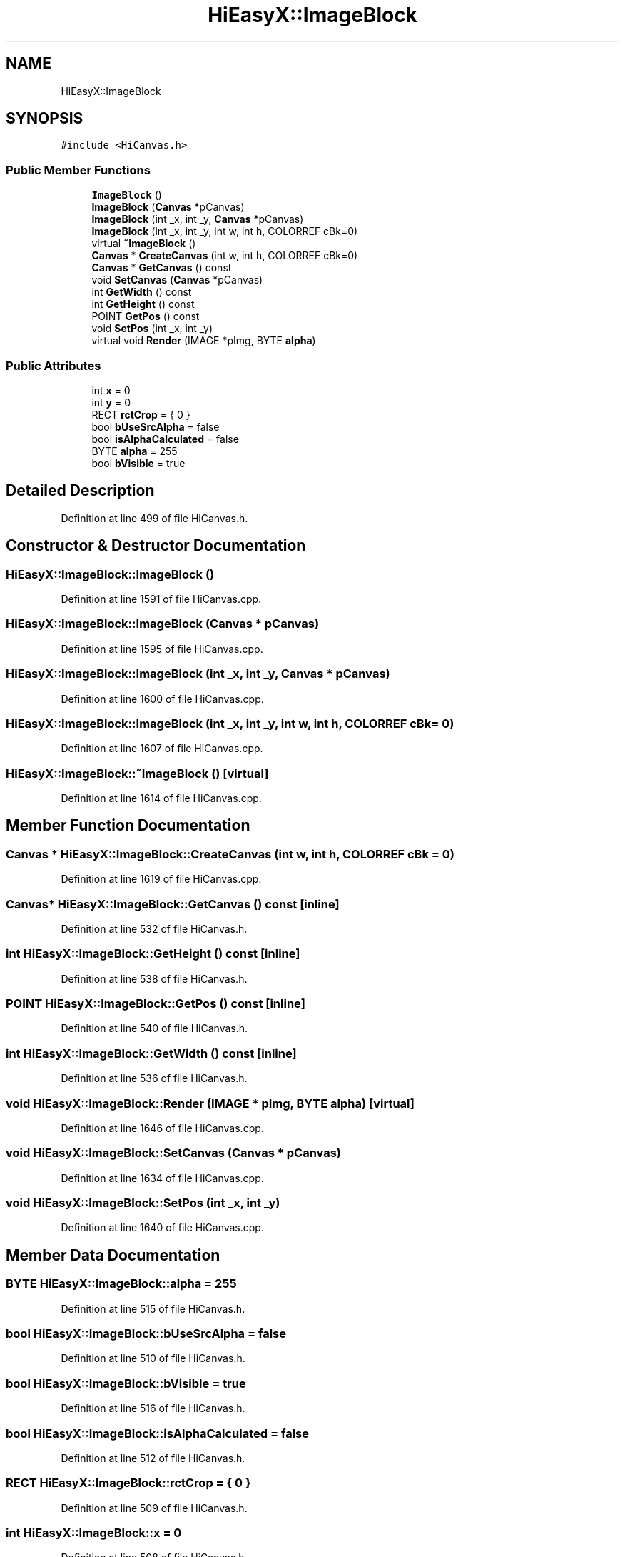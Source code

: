 .TH "HiEasyX::ImageBlock" 3 "Sat Aug 13 2022" "Version Ver0.2(alpha)" "HiEasyX" \" -*- nroff -*-
.ad l
.nh
.SH NAME
HiEasyX::ImageBlock
.SH SYNOPSIS
.br
.PP
.PP
\fC#include <HiCanvas\&.h>\fP
.SS "Public Member Functions"

.in +1c
.ti -1c
.RI "\fBImageBlock\fP ()"
.br
.ti -1c
.RI "\fBImageBlock\fP (\fBCanvas\fP *pCanvas)"
.br
.ti -1c
.RI "\fBImageBlock\fP (int _x, int _y, \fBCanvas\fP *pCanvas)"
.br
.ti -1c
.RI "\fBImageBlock\fP (int _x, int _y, int w, int h, COLORREF cBk=0)"
.br
.ti -1c
.RI "virtual \fB~ImageBlock\fP ()"
.br
.ti -1c
.RI "\fBCanvas\fP * \fBCreateCanvas\fP (int w, int h, COLORREF cBk=0)"
.br
.ti -1c
.RI "\fBCanvas\fP * \fBGetCanvas\fP () const"
.br
.ti -1c
.RI "void \fBSetCanvas\fP (\fBCanvas\fP *pCanvas)"
.br
.ti -1c
.RI "int \fBGetWidth\fP () const"
.br
.ti -1c
.RI "int \fBGetHeight\fP () const"
.br
.ti -1c
.RI "POINT \fBGetPos\fP () const"
.br
.ti -1c
.RI "void \fBSetPos\fP (int _x, int _y)"
.br
.ti -1c
.RI "virtual void \fBRender\fP (IMAGE *pImg, BYTE \fBalpha\fP)"
.br
.in -1c
.SS "Public Attributes"

.in +1c
.ti -1c
.RI "int \fBx\fP = 0"
.br
.ti -1c
.RI "int \fBy\fP = 0"
.br
.ti -1c
.RI "RECT \fBrctCrop\fP = { 0 }"
.br
.ti -1c
.RI "bool \fBbUseSrcAlpha\fP = false"
.br
.ti -1c
.RI "bool \fBisAlphaCalculated\fP = false"
.br
.ti -1c
.RI "BYTE \fBalpha\fP = 255"
.br
.ti -1c
.RI "bool \fBbVisible\fP = true"
.br
.in -1c
.SH "Detailed Description"
.PP 
Definition at line 499 of file HiCanvas\&.h\&.
.SH "Constructor & Destructor Documentation"
.PP 
.SS "HiEasyX::ImageBlock::ImageBlock ()"

.PP
Definition at line 1591 of file HiCanvas\&.cpp\&.
.SS "HiEasyX::ImageBlock::ImageBlock (\fBCanvas\fP * pCanvas)"

.PP
Definition at line 1595 of file HiCanvas\&.cpp\&.
.SS "HiEasyX::ImageBlock::ImageBlock (int _x, int _y, \fBCanvas\fP * pCanvas)"

.PP
Definition at line 1600 of file HiCanvas\&.cpp\&.
.SS "HiEasyX::ImageBlock::ImageBlock (int _x, int _y, int w, int h, COLORREF cBk = \fC0\fP)"

.PP
Definition at line 1607 of file HiCanvas\&.cpp\&.
.SS "HiEasyX::ImageBlock::~ImageBlock ()\fC [virtual]\fP"

.PP
Definition at line 1614 of file HiCanvas\&.cpp\&.
.SH "Member Function Documentation"
.PP 
.SS "\fBCanvas\fP * HiEasyX::ImageBlock::CreateCanvas (int w, int h, COLORREF cBk = \fC0\fP)"

.PP
Definition at line 1619 of file HiCanvas\&.cpp\&.
.SS "\fBCanvas\fP* HiEasyX::ImageBlock::GetCanvas () const\fC [inline]\fP"

.PP
Definition at line 532 of file HiCanvas\&.h\&.
.SS "int HiEasyX::ImageBlock::GetHeight () const\fC [inline]\fP"

.PP
Definition at line 538 of file HiCanvas\&.h\&.
.SS "POINT HiEasyX::ImageBlock::GetPos () const\fC [inline]\fP"

.PP
Definition at line 540 of file HiCanvas\&.h\&.
.SS "int HiEasyX::ImageBlock::GetWidth () const\fC [inline]\fP"

.PP
Definition at line 536 of file HiCanvas\&.h\&.
.SS "void HiEasyX::ImageBlock::Render (IMAGE * pImg, BYTE alpha)\fC [virtual]\fP"

.PP
Definition at line 1646 of file HiCanvas\&.cpp\&.
.SS "void HiEasyX::ImageBlock::SetCanvas (\fBCanvas\fP * pCanvas)"

.PP
Definition at line 1634 of file HiCanvas\&.cpp\&.
.SS "void HiEasyX::ImageBlock::SetPos (int _x, int _y)"

.PP
Definition at line 1640 of file HiCanvas\&.cpp\&.
.SH "Member Data Documentation"
.PP 
.SS "BYTE HiEasyX::ImageBlock::alpha = 255"

.PP
Definition at line 515 of file HiCanvas\&.h\&.
.SS "bool HiEasyX::ImageBlock::bUseSrcAlpha = false"

.PP
Definition at line 510 of file HiCanvas\&.h\&.
.SS "bool HiEasyX::ImageBlock::bVisible = true"

.PP
Definition at line 516 of file HiCanvas\&.h\&.
.SS "bool HiEasyX::ImageBlock::isAlphaCalculated = false"

.PP
Definition at line 512 of file HiCanvas\&.h\&.
.SS "RECT HiEasyX::ImageBlock::rctCrop = { 0 }"

.PP
Definition at line 509 of file HiCanvas\&.h\&.
.SS "int HiEasyX::ImageBlock::x = 0"

.PP
Definition at line 508 of file HiCanvas\&.h\&.
.SS "int HiEasyX::ImageBlock::y = 0"

.PP
Definition at line 508 of file HiCanvas\&.h\&.

.SH "Author"
.PP 
Generated automatically by Doxygen for HiEasyX from the source code\&.
